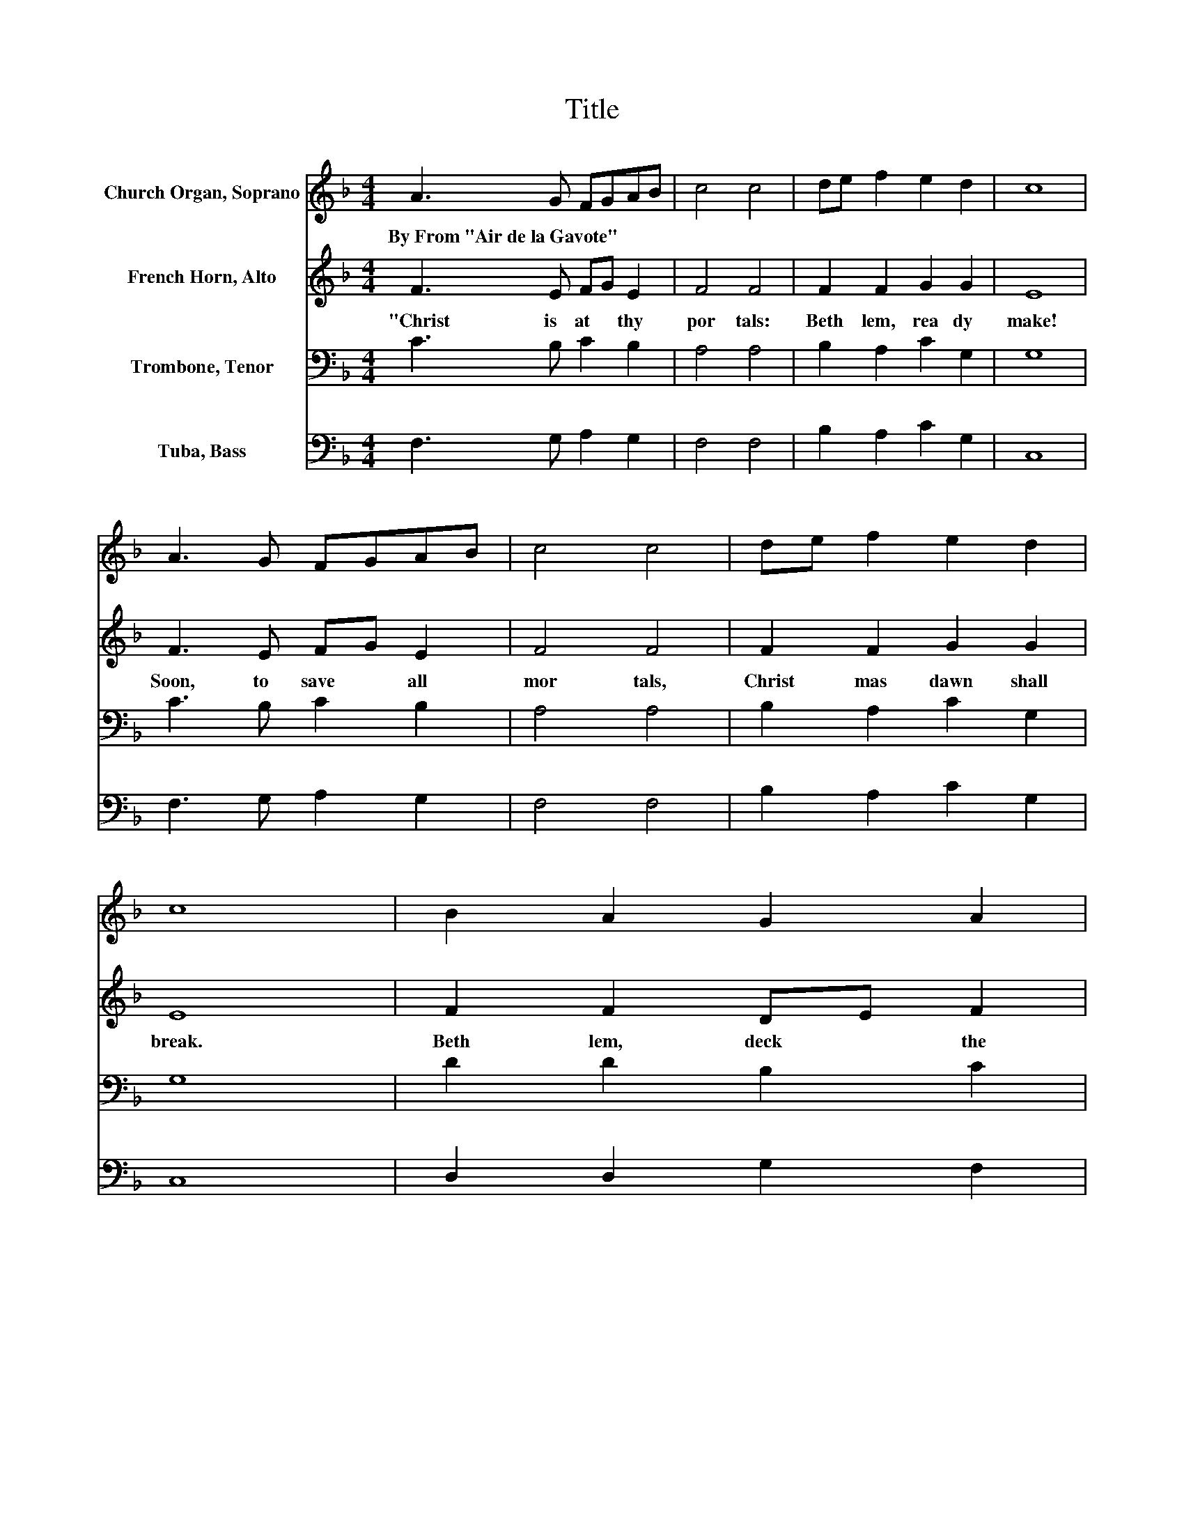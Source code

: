 X:1
T:Title
%%score 1 2 3 4
L:1/8
M:4/4
K:F
V:1 treble nm="Church Organ, Soprano"
V:2 treble nm="French Horn, Alto"
V:3 bass nm="Trombone, Tenor"
V:4 bass nm="Tuba, Bass"
V:1
 A3 G FGAB | c4 c4 | de f2 e2 d2 | c8 | A3 G FGAB | c4 c4 | de f2 e2 d2 | c8 | B2 A2 G2 A2 | %9
w: By~From~"Air~de~la~Gavote" * * * * *|||||||||
 F3 G A2 F2 | B2 A2 G2 c2 | F8 | B2 A2 G2 A2 | F3 G A2 F2 | B2 A2 G2 c2 | F8 | B2 A2 G2 A2 | %17
w: ||||||||
 F3 G A2 F2 | B2 A2 G2 c2 | F8 | B2 A2 G2 A2 | F3 G A2 F2 | B2 A2 G2 c2 | F8 |] %24
w: |||||||
V:2
 F3 E FG E2 | F4 F4 | F2 F2 G2 G2 | E8 | F3 E FG E2 | F4 F4 | F2 F2 G2 G2 | E8 | F2 F2 DE F2 | %9
w: "Christ~ is~ at~ * thy~|por tals:~|Beth lem,~ rea dy~|make!~|Soon,~ to~ save~ * all~|mor tals,~|Christ mas~ dawn~ shall~|break.~|Beth lem,~ deck~ * the~|
 F3 E F2 F2 | F2 F2 E2 E2 | D8 | D2 F2 G2 F2 | D3 E F2 D2 | G2 F2 EDCB, | A,8 | F2 F2 DE F2 | %17
w: man * * ger,~|Group~ the~ shep herd~|band;~|Call~ the~ king ly~|stran * * ger~|Out~ of~ Per * sian~ *|land.~|Christ~ is~ near~ * thy~|
 F3 E F2 F2 | F2 F2 E2 E2 | D8 | D2 F2 G2 F2 | D3 E F2 D2 | G2 F2 EDCB, | A,8 |] %24
w: bor * * der,~|Christ,~ of~ hea ven~|King."~|Thus,~ and~ in~ due~|or * * der,~|Hosts~ An gel * ick~ *|sing.~|
V:3
 C3 B, C2 B,2 | A,4 A,4 | B,2 A,2 C2 G,2 | G,8 | C3 B, C2 B,2 | A,4 A,4 | B,2 A,2 C2 G,2 | G,8 | %8
 D2 D2 B,2 C2 | C3 B, C2 A,2 | D2 C2 C2 C2 | A,8 | F,2 F,2 C2 C2 | D3 B, C2 B,2 | %14
 D2 C2 C[K:bass]B,A,G, | F,8 | D2[K:treble] D2 B,2 C2 | C3 B, C2 A,2 | D2 C2 C2 C2 | A,8 | %20
 F,2 F,2 C2 C2 | D3 B, C2 B,2 | D2 C2[K:bass] CB,A,G, | F,8 |] %24
V:4
 F,3 G, A,2 G,2 | F,4 F,4 | B,2 A,2 C2 G,2 | C,8 | F,3 G, A,2 G,2 | F,4 F,4 | B,2 A,2 C2 G,2 | %7
 C,8 | D,2 D,2 G,2 F,2 | A,3 G, F,2 F,2 | B,,2 F,2 C,2 A,,2 | D,8 | D,2 D,2 E,2 F,2 | %13
 B,3 G, F,2 B,,2 | G,,2 A,,B,, C,2 C,2 | F,8 | D,2 D,2 G,2 F,2 | A,3 G, F,2 F,2 | %18
 B,,2 F,2 C,2 A,,2 | D,8 | D,2 D,2 E,2 F,2 | B,3 G, F,2 B,,2 | G,,2 A,,B,, C,2 C,2 | F,8 |] %24

